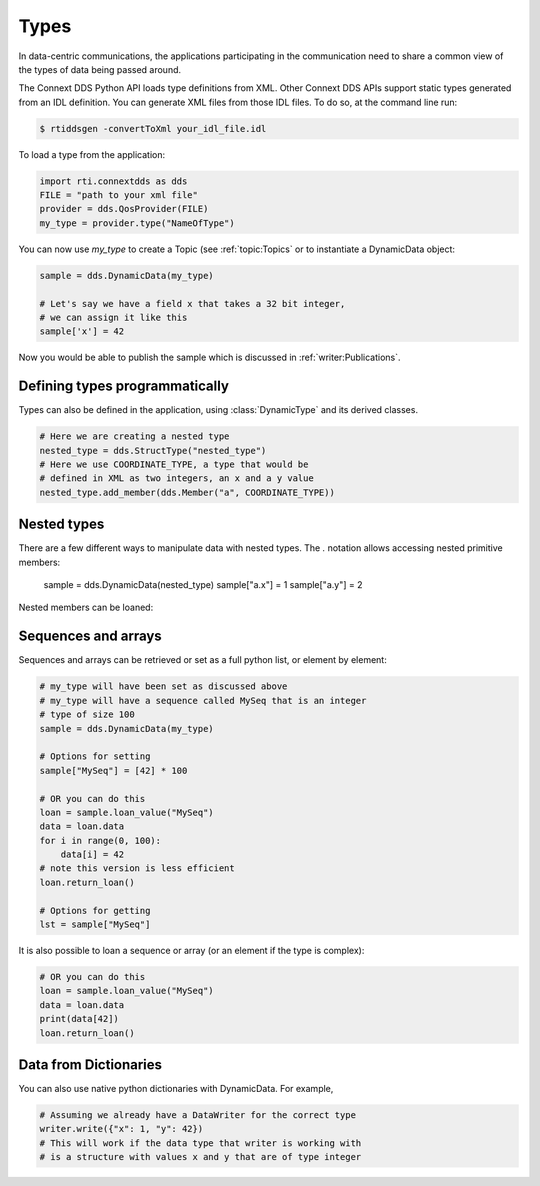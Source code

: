 .. py:currentmodule:: rti.connextdds

Types
~~~~~

In data-centric communications, the applications participating in
the communication need to share a common view of the types of data
being passed around.

The Connext DDS Python API loads type definitions from XML. Other
Connext DDS APIs support static types generated from an IDL definition.
You can generate XML files from those IDL files. To do so,
at the command line run:

.. code-block:: shell

    $ rtiddsgen -convertToXml your_idl_file.idl 

To load a type from the application:

.. code-block:: python

    import rti.connextdds as dds
    FILE = "path to your xml file"
    provider = dds.QosProvider(FILE)
    my_type = provider.type("NameOfType")

You can now use `my_type` to create a Topic (see :ref:`topic:Topics`
or to instantiate a DynamicData object:

.. code-block:: python
    
    sample = dds.DynamicData(my_type)

    # Let's say we have a field x that takes a 32 bit integer,
    # we can assign it like this
    sample['x'] = 42
    
Now you would be able to publish the sample which is discussed in
:ref:`writer:Publications`.

Defining types programmatically
===============================

Types can also be defined in the application, using :class:`DynamicType` and
its derived classes.

.. code-block:: python

    # Here we are creating a nested type
    nested_type = dds.StructType("nested_type")
    # Here we use COORDINATE_TYPE, a type that would be
    # defined in XML as two integers, an x and a y value
    nested_type.add_member(dds.Member("a", COORDINATE_TYPE))

Nested types
============

There are a few different ways to manipulate data with nested
types. The `.` notation allows accessing nested primitive members:

    sample = dds.DynamicData(nested_type)
    sample["a.x"] = 1
    sample["a.y"] = 2

Nested members can be loaned:


Sequences and arrays
====================

Sequences and arrays can be retrieved or set as a full python list,
or element by element:


.. code-block:: python

    # my_type will have been set as discussed above
    # my_type will have a sequence called MySeq that is an integer
    # type of size 100
    sample = dds.DynamicData(my_type)
    
    # Options for setting
    sample["MySeq"] = [42] * 100
    
    # OR you can do this
    loan = sample.loan_value("MySeq")
    data = loan.data
    for i in range(0, 100):
        data[i] = 42
    # note this version is less efficient 
    loan.return_loan()

    # Options for getting
    lst = sample["MySeq"]


It is also possible to loan a sequence or array (or an element if the type is complex):

.. code-block:: python

    # OR you can do this
    loan = sample.loan_value("MySeq")
    data = loan.data
    print(data[42])
    loan.return_loan()


Data from Dictionaries
======================

You can also use native python dictionaries with DynamicData.
For example,

.. code-block:: python

    # Assuming we already have a DataWriter for the correct type
    writer.write({"x": 1, "y": 42})
    # This will work if the data type that writer is working with
    # is a structure with values x and y that are of type integer


